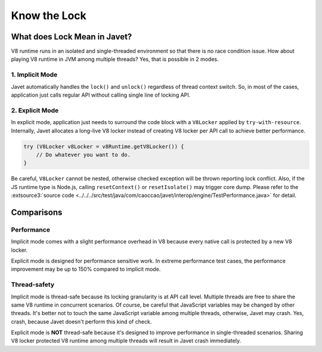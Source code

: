 =============
Know the Lock
=============

What does Lock Mean in Javet?
=============================

V8 runtime runs in an isolated and single-threaded environment so that there is no race condition issue. How about playing V8 runtime in JVM among multiple threads? Yes, that is possible in 2 modes.

1. Implicit Mode
----------------

Javet automatically handles the ``lock()`` and ``unlock()`` regardless of thread context switch. So, in most of the cases, application just calls regular API without calling single line of locking API.

2. Explicit Mode
----------------

In explicit mode, application just needs to surround the code block with a ``V8Locker`` applied by ``try-with-resource``. Internally, Javet allocates a long-live V8 locker instead of creating V8 locker per API call to achieve better performance.

.. code-block:: java

    try (V8Locker v8Locker = v8Runtime.getV8Locker()) {
        // Do whatever you want to do.
    }

Be careful, ``V8Locker`` cannot be nested, otherwise checked exception will be thrown reporting lock conflict. Also, if the JS runtime type is Node.js, calling ``resetContext()`` or ``resetIsolate()`` may trigger core dump. Please refer to the :extsource3:`source code <../../../src/test/java/com/caoccao/javet/interop/engine/TestPerformance.java>` for detail.

Comparisons
===========

Performance
-----------

Implicit mode comes with a slight performance overhead in V8 because every native call is protected by a new V8 locker.

Explicit mode is designed for performance sensitive work. In extreme performance test cases, the performance improvement may be up to 150% compared to implicit mode.

Thread-safety
-------------

Implicit mode is thread-safe because its locking granularity is at API call level. Multiple threads are free to share the same V8 runtime in concurrent scenarios. Of course, be careful that JavaScript variables may be changed by other threads. It's better not to touch the same JavaScript variable among multiple threads, otherwise, Javet may crash. Yes, crash, because Javet doesn't perform this kind of check.

Explicit mode is **NOT** thread-safe because it's designed to improve performance in single-threaded scenarios. Sharing V8 locker protected V8 runtime among multiple threads will result in Javet crash immediately.
